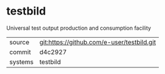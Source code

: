* testbild

Universal test output production and consumption facility

|---------+-------------------------------------------|
| source  | git:https://github.com/e-user/testbild.git   |
| commit  | d4c2927  |
| systems | testbild |
|---------+-------------------------------------------|

